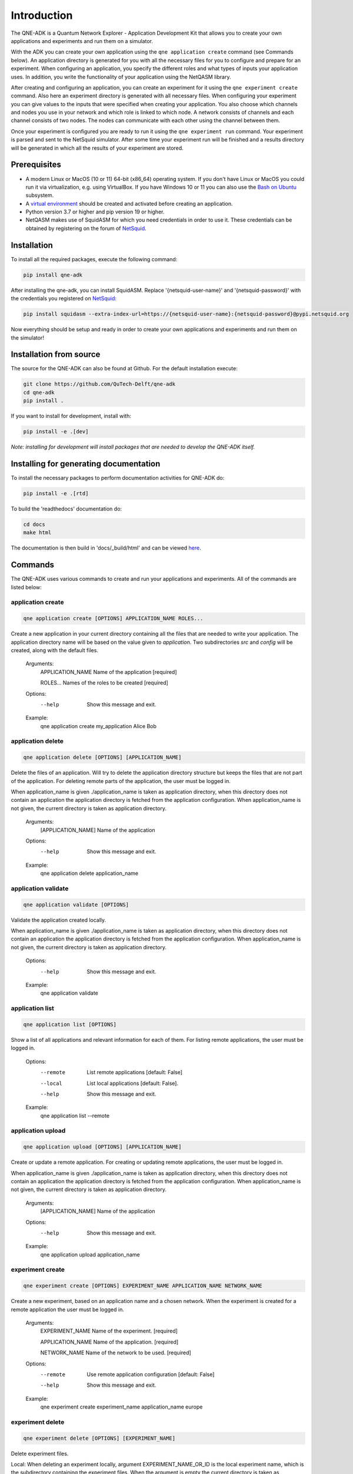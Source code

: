 Introduction
============

The QNE-ADK is a Quantum Network Explorer - Application Development Kit that allows you to create your own applications
and experiments and run them on a simulator.

With the ADK you can create your own application using the ``qne application create`` command (see Commands below).
An application directory is generated for you with all the necessary files for you to configure and prepare for an
experiment. When configuring an application, you specify the different roles and what types of inputs your
application uses. In addition, you write the functionality of your application using the NetQASM library.

After creating and configuring an application, you can create an experiment for it using the ``qne experiment create``
command. Also here an experiment directory is generated with all necessary files. When configuring your experiment
you can give values to the inputs that were specified when creating your application. You also choose which channels
and nodes you use in your network and which role is linked to which node. A network consists of channels and each
channel consists of two nodes. The nodes can communicate with each other using the channel between them.

Once your experiment is configured you are ready to run it using the ``qne experiment run`` command. Your experiment
is parsed and sent to the NetSquid simulator. After some time your experiment run will be finished and a results
directory will be generated in which all the results of your experiment are stored.


Prerequisites
-------------
* A modern Linux or MacOS (10 or 11) 64-bit (x86_64) operating system. If you don't have Linux or MacOS you could run
  it via virtualization, e.g. using VirtualBox. If you have Windows 10 or 11 you can also use
  the `Bash on Ubuntu <https://docs.microsoft.com/en-us/windows/wsl/>`_ subsystem.
* A `virtual environment <https://docs.python.org/3/library/venv.html>`_ should be created and activated before
  creating an application.
* Python version 3.7 or higher and pip version 19 or higher.
* NetQASM makes use of SquidASM for which you need credentials in order to use it. These credentials can be obtained
  by registering on the forum of `NetSquid <https://forum.netsquid.org/>`_.

Installation
------------
To install all the required packages, execute the following command:

.. code-block:: console

    pip install qne-adk

After installing the qne-adk, you can install SquidASM. Replace '{netsquid-user-name}' and '{netsquid-password}' with
the credentials you registered on `NetSquid <https://forum.netsquid.org/>`_:

.. code-block:: console

    pip install squidasm --extra-index-url=https://{netsquid-user-name}:{netsquid-password}@pypi.netsquid.org

Now everything should be setup and ready in order to create your own applications and experiments and run them on
the simulator!

Installation from source
------------------------

The source for the QNE-ADK can also be found at Github. For the default installation execute:

.. code-block:: console

    git clone https://github.com/QuTech-Delft/qne-adk
    cd qne-adk
    pip install .

If you want to install for development, install with:

.. code-block:: console

    pip install -e .[dev]

*Note: installing for development will install packages that are needed to develop the QNE-ADK itself.*

Installing for generating documentation
---------------------------------------
To install the necessary packages to perform documentation activities for QNE-ADK do:

.. code-block:: console

    pip install -e .[rtd]

To build the 'readthedocs' documentation do:

.. code-block:: console

    cd docs
    make html

The documentation is then build in 'docs/_build/html' and can be viewed `here <index.html>`_.

Commands
--------
The QNE-ADK uses various commands to create and run your applications and experiments. All of the commands are
listed below:

application create
^^^^^^^^^^^^^^^^^^

.. code-block:: console

    qne application create [OPTIONS] APPLICATION_NAME ROLES...

Create a new application in your current directory containing all the files that are needed to write your application.
The application directory name will be based on the value given to `application`.
Two subdirectories `src` and `config` will be created, along with the default files.

    Arguments:
      APPLICATION_NAME  Name of the application [required]

      ROLES...          Names of the roles to be created [required]

    Options:
      --help  Show this message and exit.

    Example:
      qne application create my_application Alice Bob

application delete
^^^^^^^^^^^^^^^^^^

.. code-block:: console

    qne application delete [OPTIONS] [APPLICATION_NAME]

Delete the files of an application. Will try to delete the application directory
structure but keeps the files that are not part of the application.
For deleting remote parts of the application, the user must be logged in.

When application_name is given ./application_name is taken as application
directory, when this directory does not contain an application the
application directory is fetched from the application configuration. When
application_name is not given, the current directory is taken as
application directory.

    Arguments:
      [APPLICATION_NAME]  Name of the application

    Options:
      --help  Show this message and exit.

    Example:
      qne application delete application_name

application validate
^^^^^^^^^^^^^^^^^^^^

.. code-block:: console

    qne application validate [OPTIONS]

Validate the application created locally.

When application_name is given ./application_name is taken as application
directory, when this directory does not contain an application the
application directory is fetched from the application configuration. When
application_name is not given, the current directory is taken as
application directory.

    Options:
      --help  Show this message and exit.

    Example:
      qne application validate

application list
^^^^^^^^^^^^^^^^

.. code-block:: console

    qne application list [OPTIONS]

Show a list of all applications and relevant information for each of them.
For listing remote applications, the user must be logged in.

    Options:
      --remote  List remote applications  [default: False]
      --local   List local applications  [default: False].
      --help   Show this message and exit.

    Example:
      qne application list --remote

application upload
^^^^^^^^^^^^^^^^^^

.. code-block:: console

    qne application upload [OPTIONS] [APPLICATION_NAME]

Create or update a remote application.
For creating or updating remote applications, the user must be logged in.

When application_name is given ./application_name is taken as application
directory, when this directory does not contain an application the
application directory is fetched from the application configuration. When
application_name is not given, the current directory is taken as
application directory.

    Arguments:
      [APPLICATION_NAME]  Name of the application

    Options:
      --help   Show this message and exit.

    Example:
      qne application upload application_name

experiment create
^^^^^^^^^^^^^^^^^

.. code-block:: console

    qne experiment create [OPTIONS] EXPERIMENT_NAME APPLICATION_NAME NETWORK_NAME

Create a new experiment, based on an application name and a chosen network.
When the experiment is created for a remote application the user must be logged in.

    Arguments:
      EXPERIMENT_NAME   Name of the experiment.  [required]

      APPLICATION_NAME  Name of the application.  [required]

      NETWORK_NAME      Name of the network to be used. [required]

    Options:
      --remote  Use remote application configuration [default: False]
      --help   Show this message and exit.

    Example:
      qne experiment create experiment_name application_name europe

experiment delete
^^^^^^^^^^^^^^^^^

.. code-block:: console

    qne experiment delete [OPTIONS] [EXPERIMENT_NAME]

Delete experiment files.

Local: When deleting an experiment locally, argument EXPERIMENT_NAME_OR_ID
is the local experiment name, which is the subdirectory containing the
experiment files. When the argument is empty the current directory is
taken as experiment directory. The local experiment files are deleted,
when the experiment was created with '--remote' and the experiment was run
remotely, the remote experiment is also deleted.

Remote: the argument EXPERIMENT_NAME_OR_ID is the remote experiment id to
delete. No local files are deleted.

    Arguments:
      [EXPERIMENT_NAME_OR_ID]  Name of the experiment or remote id

    Options:
      --remote  Delete a remote experiment  [default: False]
      --help  Show this message and exit.

    Example:
      qne experiment delete experiment_name

experiment validate
^^^^^^^^^^^^^^^^^^^

.. code-block:: console

    qne experiment validate [OPTIONS] [EXPERIMENT_NAME]

Validate the local experiment.

When experiment_name is given ./experiment_name is taken as experiment directory.
When experiment_name is not given, the current directory is taken as experiment
directory.

    Arguments:
      [EXPERIMENT_NAME]  Name of the experiment

    Options:
      --help  Show this message and exit.

    Example:
      qne experiment validate experiment_name

experiment list
^^^^^^^^^^^^^^^

.. code-block:: console

    qne experiment list [OPTIONS]

List remote experiments.
For listing remote experiments, the user must be logged in.

    Options:
      --help   Show this message and exit.

    Example:
      qne experiment list

experiment run
^^^^^^^^^^^^^^

.. code-block:: console

    qne experiment run [OPTIONS] [EXPERIMENT_NAME]

This command will parse all experiment files and run them on the NetSquid simulator.

When experiment_name is given ./experiment_name is taken as experiment directory.
When experiment_name is not given, the current directory is taken as experiment
directory.

    Arguments:
      [EXPERIMENT_NAME]  Name of the experiment

    Options:
      --block  Wait for the result to be returned.  [default: False]
      --help   Show this message and exit.

    Example:
      qne experiment run --block experiment_name

experiment results
^^^^^^^^^^^^^^^^^^

.. code-block:: console

    qne experiment results [OPTIONS] [EXPERIMENT_NAME]

Get results for an experiment that run successfully.

When experiment_name is given ./experiment_name is taken as experiment directory.
When experiment_name is not given, the current directory is taken as experiment
directory.

    Arguments:
      [EXPERIMENT_NAME]  Name of the experiment

    Options:
      --all   Get all results for this experiment.  [default: False]
      --show  Show the results on screen instead of saving to file.  [default:
              False]
      --help  Show this message and exit.

    Example:
      qne experiment results experiment_name

login
^^^^^

.. code-block:: console

    qne login [OPTIONS] [HOST]

Log in to a Quantum Network Explorer.

    Arguments:
      [HOST]  Name of the host to log in to

    Options:
      --username  TEXT Username of the remote user  [required]
      --password  TEXT Password of the remote user  [required]
      --help  Show this message and exit.

    Example:
      qne login --username=my_user_name --password=my_password https://api.quantum-network.com

logout
^^^^^^

.. code-block:: console

    qne logout [OPTIONS] [HOST]

Log out from Quantum Network Explorer.

    Arguments:
      [HOST]  Name of the host to log out from

    Options:
      --help  Show this message and exit.

    Example:
      qne logout https://api.quantum-network.com

network list
^^^^^^^^^^^^

.. code-block:: console

    qne network list [OPTIONS]

List available networks. For listing remote networks, the user must be logged in.

    Options:
      --remote  List remote networks  [default: False]
      --local   List local networks  [default: True]
      --help  Show this message and exit.

    Example:
      qne network list --remote

network update
^^^^^^^^^^^^^^

.. code-block:: console

    qne network update [OPTIONS]

Get remote networks and update local network files.
For updating local networks, the user must be logged in.

    Options:
      --overwrite  Overwrite local networks  [default: False]
      --help  Show this message and exit.

    Example:
      qne network update --overwrite

More documentation
------------------
Following this step-by-step documentation, it will give you a better understanding of:

* what each command implies
* which files are generated and their purpose
* a better understanding of what a quantum network consists of
* how to create and run your own applications and experiments

Bug reports
-----------

Please submit bug-reports `on the github issue
tracker <https://github.com/QuTech-Delft/qne-adk/issues>`_.
